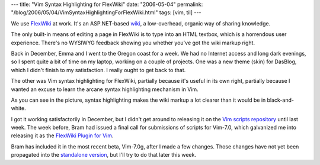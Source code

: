 ---
title: "Vim Syntax Highlighting for FlexWiki"
date: "2006-05-04"
permalink: "/blog/2006/05/04/VimSyntaxHighlightingForFlexWiki.html"
tags: [vim, til]
---



We use `FlexWiki <http://www.flexwiki.com/>`_ at work. It's an
ASP.NET-based `wiki <http://wiki.org/wiki.cgi?WhatIsWiki>`_,
a low-overhead, organic way of sharing knowledge.

.. image:: /vim/flexwiki/plugin.jpg
    :alt: Vim Syntax Highlighting for FlexWiki

The only built-in means of editing a page in FlexWiki is to
type into an HTML textbox, which is a horrendous user experience.
There's no WYSIWYG feedback showing you whether you've got the wiki markup
right.

Back in December, Emma and I went to the Oregon coast for a week.
We had no Internet access and long dark evenings, so I spent quite a bit of
time on my laptop, working on a couple of projects. One was a new theme
(skin) for DasBlog, which I didn't finish to my satisfaction. I really
ought to get back to that.

The other was Vim syntax highlighting for FlexWiki, partially because it's
useful in its own right, partially because I wanted an excuse to learn the
arcane syntax highlighting mechanism in Vim.

As you can see in the picture, syntax highlighting makes the wiki markup a
lot clearer than it would be in black-and-white.

I got it working satisfactorily in December, but I didn't get around to
releasing it on the `Vim scripts repository <http://www.vim.org/scripts/>`_
until last week. The week before, Bram had issued a final call for
submissions of scripts for Vim\-7.0, which galvanized me into releasing it
as the `FlexWiki Plugin for Vim <http://www.georgevreilly.com/vim/flexwiki/>`_.

Bram has included it in the most recent beta, Vim\-7.0g, after I made a few
changes. Those changes have not yet been propagated into the
`standalone version <http://www.georgevreilly.com/vim/flexwiki/>`_,
but I'll try to do that later this week.

.. _permalink:
    /blog/2006/05/04/VimSyntaxHighlightingForFlexWiki.html
